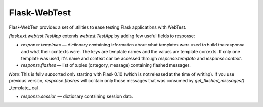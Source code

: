 Flask-WebTest
=============

Flask-WebTest provides a set of utilities to ease testing Flask applications with WebTest.

`flask.ext.webtest.TestApp` extends `webtest.TestApp` by adding few useful fields to response:

* `response.templates` ― dictionary containing information about what templates were used to build the response and what their contexts were. The keys are template names and the values are template contexts.  
  If only one template was used, it's name and context can be accessed through `response.template` and `response.context`.

* `response.flashes` ― list of tuples (category, message) containing flashed messages.  
*Note*:  
This is fully supported only starting with Flask 0.10 (which is not released at the time of writing).  
If you use previous version, `response.flashes` will contain only those messages that was consumed by `get_flashed_messages()` _template_ call.

* `response.session` ― dictionary containing session data.

